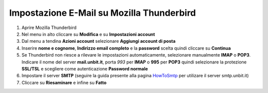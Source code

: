-------------------------------------------
Impostazione E-Mail su Mozilla Thunderbird
-------------------------------------------

1. Aprire Mozilla Thunderbird

2. Nel menu in alto cliccare su **Modifica** e su **Impostazioni account**

3. Dal menu a tendina **Azioni account** selezionare **Aggiungi account di posta**

4. Inserire **nome e cognome**, **Indirizzo email completo** e la **password** scelta quindi cliccare su **Continua**

5. Se Thunderbird non riesce a rilevare le impostazioni automaticamente, selezionare manualmente **IMAP** o **POP3**. Indicare il nome del server **mail.unbit.it**, porta *993* per **IMAP** o **995** per **POP3** quindi selezionare la protezione **SSL/TSL** e scegliere come autenticazione **Password normale**

6. Impostare il server **SMTP** (seguire la guida presente alla pagina `HowToSmtp </docs/howtosmtp>`_ per utilizare il server smtp.unbit.it)

7. Cliccare su **Riesaminare** e infine su **Fatto**
